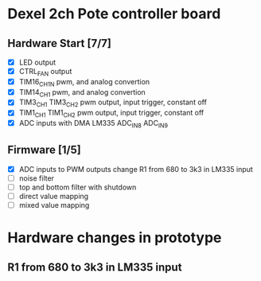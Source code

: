 * Dexel 2ch Pote controller board
** Hardware Start [7/7]
   - [X] LED output
   - [X] CTRL_FAN output
   - [X] TIM16_CH1N pwm, and analog convertion
   - [X] TIM14_CH1 pwm, and analog convertion
   - [X] TIM3_CH1 TIM3_CH2 pwm output, input trigger, constant off
   - [X] TIM1_CH1 TIM1_CH2 pwm output, input trigger, constant off
   - [X] ADC inputs with DMA LM335 ADC_IN8 ADC_IN9

** Firmware [1/5]
   - [X] ADC inputs to PWM outputs
         change R1 from 680 to 3k3 in LM335 input
   - [ ] noise filter
   - [ ] top and bottom filter with shutdown
   - [ ] direct value mapping
   - [ ] mixed value mapping

* Hardware changes in prototype
** R1 from 680 to 3k3 in LM335 input


